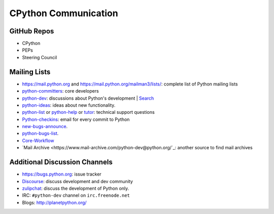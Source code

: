 CPython Communication
=====================

GitHub Repos
------------

- CPython
- PEPs
- Steering Council

Mailing Lists
-------------

- https://mail.python.org and https://mail.python.org/mailman3/lists/: complete list of Python mailing lists
- python-committers_: core developers
- python-dev_: discussions about Python's development | `Search <https://www.mail-archive.com/python-dev@python.org/>`_ 
- python-ideas_: ideas about new functionality.
- python-list_ or python-help_ or `tutor`_: technical support questions
- Python-checkins_: email for every commit to Python
- new-bugs-announce_.
- python-bugs-list_.
- `Core-Workflow <https://mail.python.org/mm3/mailman3/lists/core-workflow.python.org/>`_
- `Mail Archive <https://www.mail-archive.com/python-dev@python.org/`_: another source to find mail archives

.. _new-bugs-announce: https://mail.python.org/mailman/listinfo/new-bugs-announce
.. _python-bugs-list: https://mail.python.org/mailman/listinfo/python-bugs-list
.. _python-checkins: https://mail.python.org/mailman/listinfo/python-checkins
.. _python-committers: https://mail.python.org/mailman/listinfo/python-committers
.. _python-dev: https://mail.python.org/mailman/listinfo/python-dev
.. _python-help: https://mail.python.org/mailman/listinfo/python-help
.. _python-ideas: https://mail.python.org/mailman/listinfo/python-ideas
.. _python-list: https://mail.python.org/mailman/listinfo/python-list
.. _tutor: https://mail.python.org/mailman/listinfo/tutor
.. _StackOverflow: https://stackoverflow.com/
.. _Freenode: http://freenode.net/

Additional Discussion Channels
-------------------------

- https://bugs.python.org: issue tracker
- `Discourse <https://discuss.python.org>`_: discuss development and dev community
- `zulipchat <https://python.zulipchat.com>`_: discuss the development of Python only.
- IRC: ``#python-dev`` channel on ``irc.freenode.net``
- Blogs: http://planetpython.org/
